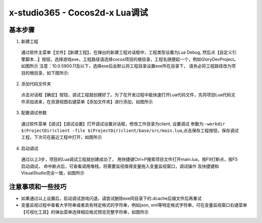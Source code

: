 x-studio365 - Cocos2d-x Lua调试
===============================

----------
基本步骤
----------

1. 新建工程

  通过软件主菜单【文件】【新建工程】，在弹出的新建工程对话框中，工程类型设置为Lua Debug, 然后点【自定义引擎脚本…】按钮，选择游戏exe，工程路径请选择cocos项目的根目录，工程名随便起一个，例如GloryDevProject。如图所示
  注意：10.0.5900.11及以下，选择exe后会默认将工程目录设置exe所在目录下，
  请务必将工程路径改为项目的根目录，如下图所示:|figure_1|

2. 添加代码文件夹

  点击对话框【确定】按钮，调试工程就创建好了。为了在开发过程中能快速打开Lua代码文件，先将项目Lua代码文件添加进来，在资源视图右键菜单【添加文件夹】进行添加，如图所示

3. 配置调试参数

  通过软件菜单【调试】【调试设置】打开调试设置对话框，修改工作目录为client, 设置调试 参数为:``-workdir $(ProjectDir)client -file $(ProjectDir)client/base/src/main.lua``,点击保存工程按钮，保存调试工程，下次可在最近工程中打开，如图所示


4. 启动调试

  通过以上3步，项目的Lua调试工程就创建成功了，
  用快捷键Ctrl+P搜索项目文件打开main.lua，按F9打断点，按F5启动调试，
  命中断点后，可查看调用堆栈，将需要监视值得变量拖入变量监视窗口，调试操作
  及快捷键和VisualStudio完全一致，如图所示

------------------
注意事项和一些技巧
------------------

* 如果通过以上设置后，启动调试游戏闪退，请尝试删除exe同目录下的.dcache后缀文件后再重试

* 变量监视过程中查看大字符串或者具有特定格式的字符串，例如json, xml等特定格式字符串，可在变量监视窗口右键菜单【可视化工具】的弹出菜单选择相应格式预览完整字符串，如图所示


.. |figure_1| image:: https://docs.x-studio365.com/zh_CN/latest/_images/s1_01.png
